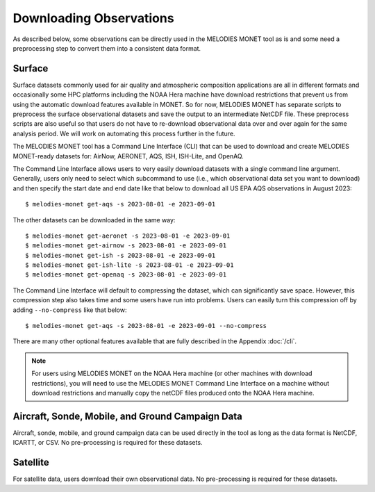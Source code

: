 Downloading Observations
========================

As described below, some observations can be directly used in the MELODIES MONET tool as is 
and some need a preprocessing step to convert them into a consistent data format.

Surface
-------

Surface datasets commonly used for air quality and atmospheric composition applications are all in different 
formats and occasionally some HPC platforms including the NOAA Hera machine have download restrictions 
that prevent us from using the automatic download features available in MONET. So for now, 
MELODIES MONET has separate scripts to preprocess the surface observational datasets and save the output to an 
intermediate NetCDF file. These preprocess scripts are also useful so that users do not have to re-download 
observational data over and over again for the same analysis period. We will work on automating this process further 
in the future.

The MELODIES MONET tool has a Command Line Interface (CLI) that can be used to download and create 
MELODIES MONET-ready datasets for: AirNow, AERONET, AQS, ISH, ISH-Lite, and OpenAQ.

The Command Line Interface allows users to very easily download datasets with a single command line argument. 
Generally, users only need to select which subcommand to use (i.e., which observational data set you want to download) 
and then specify the start date and end date like that below to download all US EPA AQS observations in August 2023::

    $ melodies-monet get-aqs -s 2023-08-01 -e 2023-09-01

The other datasets can be downloaded in the same way::

    $ melodies-monet get-aeronet -s 2023-08-01 -e 2023-09-01
    $ melodies-monet get-airnow -s 2023-08-01 -e 2023-09-01
    $ melodies-monet get-ish -s 2023-08-01 -e 2023-09-01
    $ melodies-monet get-ish-lite -s 2023-08-01 -e 2023-09-01
    $ melodies-monet get-openaq -s 2023-08-01 -e 2023-09-01

The Command Line Interface will default to compressing the dataset, which can significantly save space. However, this
compression step also takes time and some users have run into problems. Users can easily turn this compression off 
by adding ``--no-compress`` like that below::

    $ melodies-monet get-aqs -s 2023-08-01 -e 2023-09-01 --no-compress

There are many other optional features available that are fully described in the Appendix :doc:`/cli`.

.. note::
   For users using MELODIES MONET on the NOAA Hera machine (or other machines 
   with download restrictions), you will need to use the MELODIES MONET Command Line Interface on a 
   machine without download restrictions and manually copy the netCDF files produced 
   onto the NOAA Hera machine.

Aircraft, Sonde, Mobile, and Ground Campaign Data
-------------------------------------------------

Aircraft, sonde, mobile, and ground campaign data can be used directly in the tool as long 
as the data format is NetCDF, ICARTT, or CSV. No pre-processing is required for these datasets.

Satellite
---------

For satellite data, users download their own observational data. No pre-processing is required 
for these datasets.
